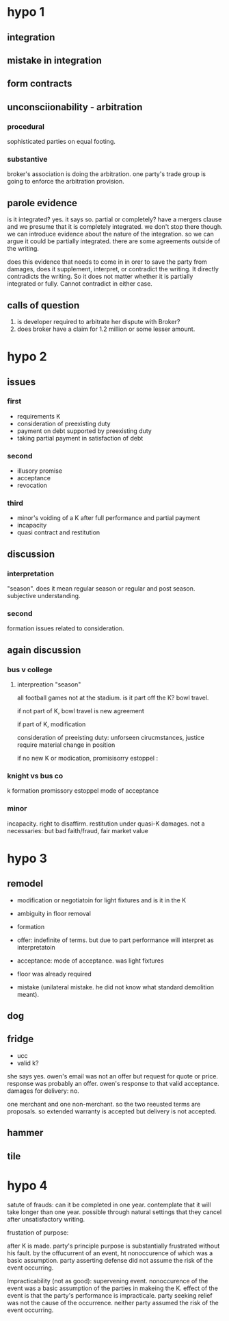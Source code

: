 * hypo 1

** integration

** mistake in integration

** form contracts

** unconsciionability - arbitration

*** procedural

    sophisticated parties on equal footing.

*** substantive

    broker's association is doing the arbitration. one party's trade group is going to enforce the arbitration provision.

** parole evidence

is it integrated? yes. it says so. partial or completely? have a mergers clause and we presume that it is completely integrated. we don't stop there though. we can introduce evidence about the nature of the integration. so we can argue it could be partially integrated. there are some agreements outside of the writing.

does this evidence that needs to come in in orer to save the party from damages, does it supplement, interpret, or contradict the writing. It directly contradicts the writing. So it does not matter whether it is partially integrated or fully. Cannot contradict in either case.

** calls of question

1. is developer required to arbitrate her dispute with Broker?
2. does broker have a claim for 1.2 million or some lesser amount.

* hypo 2

** issues

*** first

- requirements K
- consideration of preexisting duty
- payment on debt supported by preexisting duty
- taking partial payment in satisfaction of debt

*** second

- illusory promise
- acceptance
- revocation

*** third

- minor's voiding of a K after full performance and partial payment
- incapacity
- quasi contract and restitution

** discussion

*** interpretation

"season". does it mean regular season or regular and post season. subjective understanding.

*** second

formation issues related to consideration.

** again discussion

*** bus v college

**** interpreation "season"

all football games not at the stadium. is it part off the K? bowl travel.

if not part of K, bowl travel is new agreement

if part of K, modification

consideration of preeisting duty: unforseen cirucmstances, justice require material change in position

if no new K or modication, promisisorry estoppel :

*** knight vs bus co

k formation
promissory estoppel
mode of acceptance

*** minor

incapacity. right to disaffirm. restitution under quasi-K damages. not a necessaries: but bad faith/fraud, fair market value

* hypo 3

** remodel

- modification or negotiatoin for light fixtures and is it in the K
- ambiguity in floor removal
- formation
- offer: indefinite of terms. but due to part performance will interpret as interpretatoin
- acceptance: mode of acceptance. was light fixtures
- floor was already required

- mistake (unilateral mistake. he did not know what standard demolition meant).

** dog

** fridge

- ucc
- valid k?

she says yes. owen's email was not an offer but request for quote or price. response was probably an offer. owen's response to that valid acceptance. damages for delivery: no.

one merchant and one non-merchant. so the two reeusted terms are proposals. so extended warranty is accepted but delivery is not accepted.

** hammer

** tile

* hypo 4

satute of frauds: can it be completed in one year. contemplate that it will take longer than one year. possible through natural settings that they cancel after unsatisfactory writing.

frustation of purpose:

after K is made. party's principle purpose is substantially frustrated without his fault. by the offucurrent of an event, ht nonoccurence of which was a basic assumption. party asserting defense did not assume the risk of the event occurring.

Impracticability (not as good): supervening event. nonoccurence of the event was a basic assumption of the parties in makeing the K. effect of the event is that the party's performance is impracticale. party seeking relief was not the cause of the occurrence. neither party assumed the risk of the event occurring.
